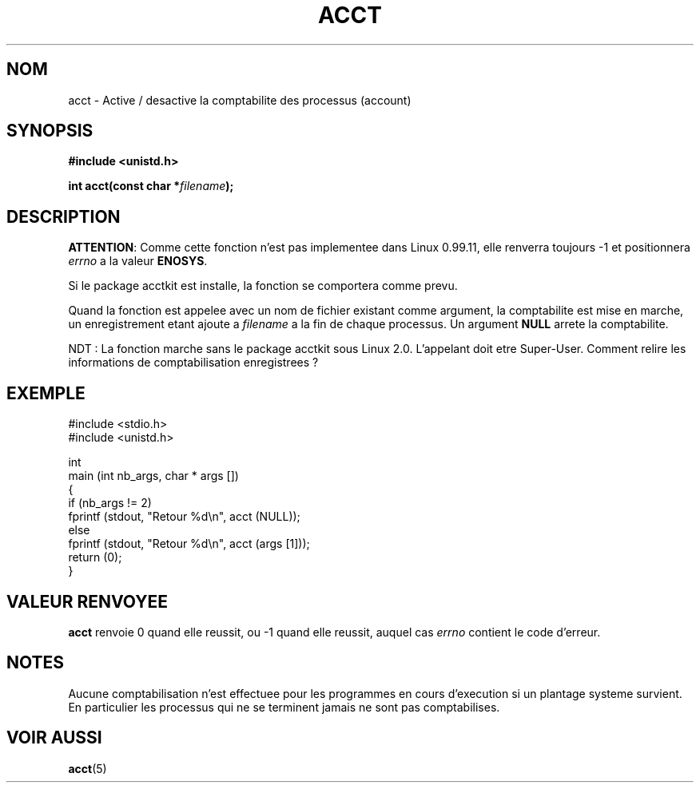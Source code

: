 .\" Hey Emacs! This file is -*- nroff -*- source.
.\"
.\" Copyright (c) 1993 Michael Haardt
.\" (u31b3hs@pool.informatik.rwth-aachen.de),
.\" Fri Apr  2 11:32:09 MET DST 1993
.\"
.\" This is free documentation; you can redistribute it and/or
.\" modify it under the terms of the GNU General Public License as
.\" published by the Free Software Foundation; either version 2 of
.\" the License, or (at your option) any later version.
.\"
.\" The GNU General Public License's references to "object code"
.\" and "executables" are to be interpreted as the output of any
.\" document formatting or typesetting system, including
.\" intermediate and printed output.
.\"
.\" This manual is distributed in the hope that it will be useful,
.\" but WITHOUT ANY WARRANTY; without even the implied warranty of
.\" MERCHANTABILITY or FITNESS FOR A PARTICULAR PURPOSE.  See the
.\" GNU General Public License for more details.
.\"
.\" You should have received a copy of the GNU General Public
.\" License along with this manual; if not, write to the Free
.\" Software Foundation, Inc., 675 Mass Ave, Cambridge, MA 02139,
.\" USA.
.\"
.\" Modified Thu Jul 22 14:00:08 1993 by Rik Faith (faith@cs.unc.edu)
.\" Modified Tue Aug 10 1993 by Alan Cox (iiitac@pyramid.swansea.ac.uk)
.\"
.\" Traduction 14/10/1996 par Christophe Blaess (ccb@club-internet.fr)
.\"
.TH ACCT 2 "14 Octobre 1996" "Linux 0.99.11" "Manuel du programmeur Linux"
.SH NOM
acct \- Active / desactive la comptabilite des processus (account)
.SH SYNOPSIS
.ad l
.nf
.B #include <unistd.h>
.sp
.BI "int acct(const char *" filename );
.fi
.ad b
.SH DESCRIPTION
.BR ATTENTION :
Comme cette fonction n'est pas implementee dans Linux 0.99.11, elle
renverra toujours \-1 et positionnera
.I errno
a la valeur
.BR ENOSYS .

Si le package acctkit est installe, la fonction se comportera comme prevu.

Quand la fonction est appelee avec un nom de fichier existant comme
argument, la comptabilite est mise en marche, un enregistrement
etant ajoute a \fIfilename\fP a la fin de chaque processus.
Un argument \fBNULL\fP arrete la comptabilite.

NDT : La fonction marche sans le package acctkit sous
Linux 2.0. L'appelant doit etre Super\-User. Comment relire
les informations de comptabilisation enregistrees ?

.SH "EXEMPLE"
.nf
  #include <stdio.h>
  #include <unistd.h>

int
main (int nb_args, char * args [])
{
  if (nb_args != 2)
    fprintf (stdout, "Retour %d\\n", acct (NULL));
  else
    fprintf (stdout, "Retour %d\\n", acct (args [1]));
  return (0);
}

.fi

.SH "VALEUR RENVOYEE"
.BR acct
renvoie 0 quand elle reussit, ou \-1 quand elle reussit, auquel cas
.I errno
contient le code d'erreur.
.SH NOTES
Aucune comptabilisation n'est effectuee pour les programmes en cours 
d'execution si un plantage systeme survient. En particulier les
processus qui ne se terminent jamais ne sont pas
comptabilises.
.SH "VOIR AUSSI"
.BR acct (5)
